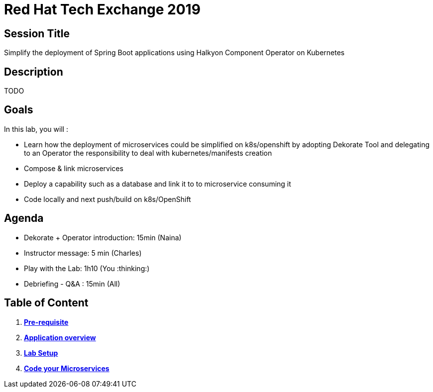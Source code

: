 = Red Hat Tech Exchange 2019

== Session Title
Simplify the deployment of Spring Boot applications using Halkyon Component Operator on Kubernetes

== Description
TODO

== Goals

In this lab, you will :

- Learn how the deployment of microservices could be simplified on k8s/openshift by adopting Dekorate Tool and delegating to an Operator the responsibility to deal with kubernetes/manifests creation
- Compose & link microservices
- Deploy a capability such as a database and link it to to microservice consuming it
- Code locally and next push/build on k8s/OpenShift

== Agenda

- Dekorate + Operator introduction: 15min (Naina)
- Instructor message: 5 min (Charles)
- Play with the Lab: 1h10 (You :thinking:)
- Debriefing - Q&A : 15min (All)

== Table of Content

. *link:00_prereq.adoc[Pre-requisite]*
. *link:01_application-overview.adoc[Application overview]*
. *link:02_setup.adoc[Lab Setup]*
. *link:03_scenario.adoc[Code your Microservices]*
